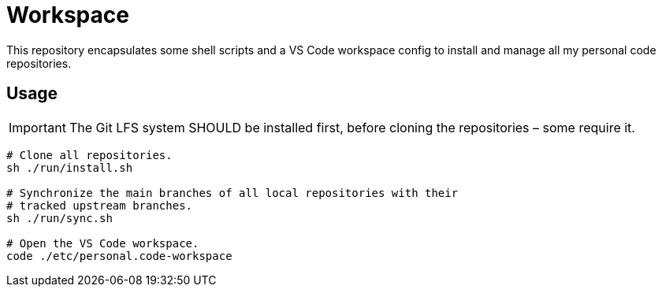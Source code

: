 = Workspace

This repository encapsulates some shell scripts and a VS Code workspace
config to install and manage all my personal code repositories.

== Usage

IMPORTANT: The Git LFS system SHOULD be installed first, before cloning the
repositories – some require it.

[source,sh]
----
# Clone all repositories.
sh ./run/install.sh

# Synchronize the main branches of all local repositories with their
# tracked upstream branches.
sh ./run/sync.sh

# Open the VS Code workspace.
code ./etc/personal.code-workspace
----

